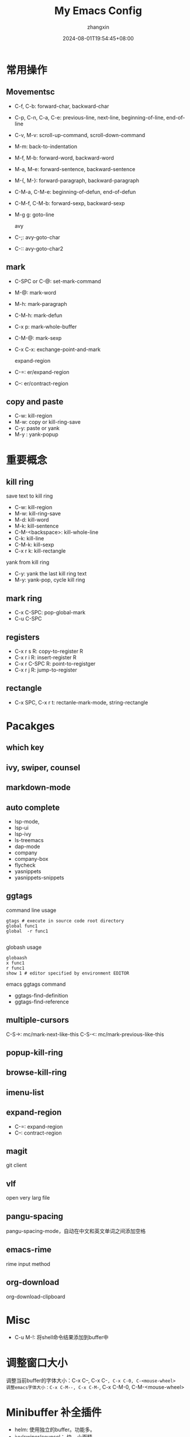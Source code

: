 #+TITLE: My Emacs Config
#+AUTHOR: zhangxin
#+DATE: 2024-08-01T19:54:45+08:00

* 常用操作

** Movementsc

- C-f, C-b: forward-char, backward-char
- C-p, C-n, C-a, C-e: previous-line, next-line, beginning-of-line, end-of-line
- C-v, M-v: scroll-up-command, scroll-down-command
- M-m: back-to-indentation
- M-f, M-b: forward-word, backward-word
- M-a, M-e: forward-sentence, backward-sentence
- M-{, M-}: forward-paragraph, backward-paragraph
- C-M-a, C-M-e: beginning-of-defun, end-of-defun
- C-M-f, C-M-b: forward-sexp, backward-sexp
- M-g g: goto-line

  avy
- C-;: avy-goto-char
- C-:: avy-goto-char2

** mark

- C-SPC or C-@: set-mark-command
- M-@: mark-word
- M-h: mark-paragraph
- C-M-h: mark-defun
- C-x p: mark-whole-buffer
- C-M-@: mark-sexp
- C-x C-x: exchange-point-and-mark

  expand-region
- C-=: er/expand-region
- C--: er/contract-region
  
** copy and paste

-  C-w: kill-region
-  M-w: copy or kill-ring-save
-  C-y: paste or yank
-  M-y : yank-popup


* 重要概念

** kill ring

save text to kill ring
- C-w: kill-region
- M-w: kill-ring-save
- M-d: kill-word
- M-k: kill-sentence
- C-M-<backspace>: kill-whole-line
- C-k: kill-line
- C-M-k: kill-sexp
- C-x r k: kill-rectangle

yank from kill ring
- C-y: yank the last kill ring text
- M-y: yank-pop, cycle kill ring

** mark ring

- C-x C-SPC: pop-global-mark
- C-u C-SPC

** registers

- C-x r s R: copy-to-register R
- C-x r i R: insert-register R
- C-x r C-SPC R: point-to-registger
- C-x r j R: jump-to-register

** rectangle

- C-x SPC, C-x r t: rectanle-mark-mode, string-rectangle

  

* Pacakges

** which key

** ivy, swiper, counsel

** markdown-mode

** auto complete
- lsp-mode,
- lsp-ui
- lsp-ivy
- ls-treemacs
- dap-mode
- company
- company-box
- flycheck
- yasnippets
- yasnippets-snippets

** ggtags

command line usage
#+begin_src shell
  gtags # execute in source code root directory
  global func1
  global  -r func1

#+end_src

globash usage

#+begin_src shell
  globaash
  x func1
  r func1
  show 1 # editor specified by environment EDITOR
#+end_src

emacs ggtags command
- ggtags-find-definition
- ggtags-find-reference

** multiple-cursors
C-S->: mc/mark-next-like-this
C-S-<: mc/mark-previous-like-this

** popup-kill-ring

** browse-kill-ring

** imenu-list


** expand-region

- C-=: expand-region
- C--: contract-region

** magit

git client

** vlf

open very larg file

** pangu-spacing

pangu-spacing-mode，自动在中文和英文单词之间添加空格

** emacs-rime

rime input method

** org-download

org-download-clipboard



* Misc
- C-u M-!: 将shell命令结果添加到buffer中


* 调整窗口大小
调整当前buffer的字体大小：C-x C--, C-x C-=, C-x C-0, C-<mouse-wheel>
调整emacs字体大小：C-x C-M--, C-x C-M-=, C-x C-M-0, C-M-<mouse-wheel>


* Minibuffer 补全插件

+ helm: 使用独立的buffer。功能多。
+ ivy/swiper/counsel： 快，小而精
+ vertico/marginalia/consult/orderless： 基于native completion，模块化


* In buffer 补全

+ compnay
+ corfu


* LSP client

+ lsp-mode: 功能更全
+ eglot: emacs 2.29 内置,配置方便
